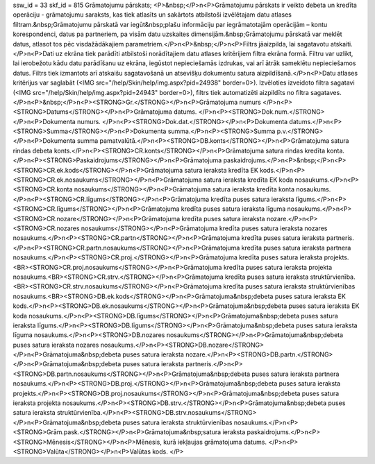 ssw_id = 33skf_id = 815Grāmatojumu pārskats;<P>&nbsp;</P>\n<P>Grāmatojumu pārskats ir veikto debeta un kredīta operāciju - grāmatojumu saraksts, kas tiek atlasīts un sakārtots atbilstoši izvēlētajam datu atlases filtram.&nbsp;Grāmatojumu pārskatā var iegūt&nbsp;plašu informāciju par iegrāmatotajām operācijām – kontu korespondenci, datus pa partneriem, pa visām datu uzskaites dimensijām.&nbsp;Grāmatojumu pārskatā var meklēt datus, atlasot tos pēc visdažādākajiem parametriem.</P>\n<P>&nbsp;</P>\n<P>Filtrs jāaizpilda, lai sagatavotu atskaiti.</P>\n<P>Dati uz ekrāna tiek parādīti atbilstoši norādītajiem datu atlases kritērijiem filtra ekrāna formā. Filtru var uzlikt, lai ierobežotu kādu datu parādīšanu uz ekrāna, iegūstot nepieciešamās izdrukas, vai arī ātrāk sameklētu nepieciešamos datus. Filtrs tiek izmantots arī atskaišu sagatavošanā un atsevišķu dokumentu satura aizpildīšanā.</P>\n<P>Datu atlases kritērijus var saglabāt (<IMG src="/help/Skin/help/img.aspx?pid=24938" border=0>). Izvēloties izveidoto filtra sagatavi (<IMG src="/help/Skin/help/img.aspx?pid=24943" border=0>), filtrs tiek automatizēti aizpildīts no filtra sagataves.</P>\n<P>&nbsp;</P>\n<P><STRONG>Gr.</STRONG></P>\n<P>Grāmatojuma numurs </P>\n<P><STRONG>Datums</STRONG></P>\n<P>Grāmatojuma datums. </P>\n<P><STRONG>Dok.num.</STRONG></P>\n<P>Dokumenta numurs. </P>\n<P><STRONG>Dok.dat.</STRONG></P>\n<P>Dokumenta datums.</P>\n<P><STRONG>Summa</STRONG></P>\n<P>Dokumenta summa.</P>\n<P><STRONG>Summa p.v.</STRONG></P>\n<P>Dokumenta summa pamatvalūtā.</P>\n<P><STRONG>DB.konts</STRONG></P>\n<P>Grāmatojuma satura rindas debeta konts.</P>\n<P><STRONG>CR.konts</STRONG></P>\n<P>Grāmatojuma satura rindas kredīta konta.</P>\n<P><STRONG>Paskaidrojums</STRONG></P>\n<P>Grāmatojuma paskaidrojums.</P>\n<P>&nbsp;</P>\n<P><STRONG>CR.ek.kods</STRONG></P>\n<P>Grāmatojuma satura ieraksta kredīta EK kods.</P>\n<P><STRONG>CR.ek.nosaukums</STRONG></P>\n<P>Grāmatojuma satura ieraksta kredīta EK koda nosaukums.</P>\n<P><STRONG>CR.konta nosaukums</STRONG></P>\n<P>Grāmatojuma satura ieraksta kredīta konta nosaukums.</P>\n<P><STRONG>CR.līgums</STRONG></P>\n<P>Grāmatojuma kredīta puses satura ieraksta līgums.</P>\n<P><STRONG>CR.līgums</STRONG></P>\n<P>Grāmatojuma kredīta puses satura ieraksta līguma nosaukums.</P>\n<P><STRONG>CR.nozare</STRONG></P>\n<P>Grāmatojuma kredīta puses satura ieraksta nozare.</P>\n<P><STRONG>CR.nozares nosaukums</STRONG></P>\n<P>Grāmatojuma kredīta puses satura ieraksta nozares nosaukums.</P>\n<P><STRONG>CR.partn</STRONG></P>\n<P>Grāmatojuma kredīta puses satura ieraksta partneris.</P>\n<P><STRONG>CR.partn.nosaukums</STRONG></P>\n<P>Grāmatojuma kredīta puses satura ieraksta partnera nosaukums.</P>\n<P><STRONG>CR.proj.</STRONG></P>\n<P>Grāmatojuma kredīta puses satura ieraksta projekts.<BR><STRONG>CR.proj.nosaukums</STRONG></P>\n<P>Grāmatojuma kredīta puses satura ieraksta projekta nosaukums.<BR><STRONG>CR.strv.</STRONG></P>\n<P>Grāmatojuma kredīta puses satura ieraksta struktūrvienība.<BR><STRONG>CR.strv.nosaukums</STRONG></P>\n<P>Grāmatojuma kredīta puses satura ieraksta struktūrvienības nosaukums.<BR><STRONG>DB.ek.kods</STRONG></P>\n<P>Grāmatojuma&nbsp;debeta puses satura ieraksta EK kods.</P>\n<P><STRONG>DB.ek.nosaukums</STRONG></P>\n<P>Grāmatojuma&nbsp;debeta puses satura ieraksta EK koda nosaukums.</P>\n<P><STRONG>DB.līgums</STRONG></P>\n<P>Grāmatojuma&nbsp;debeta puses satura ieraksta līgums.</P>\n<P><STRONG>DB.līgums</STRONG></P>\n<P>Grāmatojuma&nbsp;debeta puses satura ieraksta līguma nosaukums.</P>\n<P><STRONG>DB.nozares nosaukums</STRONG></P>\n<P>Grāmatojuma&nbsp;debeta puses satura ieraksta nozares nosaukums.</P>\n<P><STRONG>DB.nozare</STRONG></P>\n<P>Grāmatojuma&nbsp;debeta puses satura ieraksta nozare.</P>\n<P><STRONG>DB.partn.</STRONG></P>\n<P>Grāmatojuma&nbsp;debeta puses satura ieraksta partneris.</P>\n<P><STRONG>DB.partn.nosaukums</STRONG></P>\n<P>Grāmatojuma&nbsp;debeta puses satura ieraksta partnera nosaukums.</P>\n<P><STRONG>DB.proj.</STRONG></P>\n<P>Grāmatojuma&nbsp;debeta puses satura ieraksta projekts.</P>\n<P><STRONG>DB.proj.nosaukums</STRONG></P>\n<P>Grāmatojuma&nbsp;debeta puses satura ieraksta projekta nosaukums.</P>\n<P><STRONG>DB.strv.</STRONG></P>\n<P>Grāmatojuma&nbsp;debeta puses satura ieraksta struktūrvienība.</P>\n<P><STRONG>DB.strv.nosaukums</STRONG></P>\n<P>Grāmatojuma&nbsp;debeta puses satura ieraksta struktūrvienības nosaukums.</P>\n<P><STRONG>Grām.pask.</STRONG></P>\n<P>Grāmatojuma&nbsp;satura ieraksta paskaidrojums.</P>\n<P><STRONG>Mēnesis</STRONG></P>\n<P>Mēnesis, kurā iekļaujas grāmatojuma datums. </P>\n<P><STRONG>Valūta</STRONG></P>\n<P>Valūtas kods. </P>